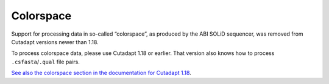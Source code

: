 .. _sra-fastq:
.. _colorspace:

Colorspace
==========

Support for processing data in so-called “colorspace”, as produced by
the ABI SOLiD sequencer, was removed from Cutadapt versions newer than
1.18.

To process colorspace data, please use Cutadapt 1.18 or earlier.
That version also knows how to process ``.csfasta``/``.qual`` file
pairs.

`See also the colorspace section in the documentation for
Cutadapt 1.18 <https://cutadapt.readthedocs.io/en/v1.18/colorspace.html>`_.
